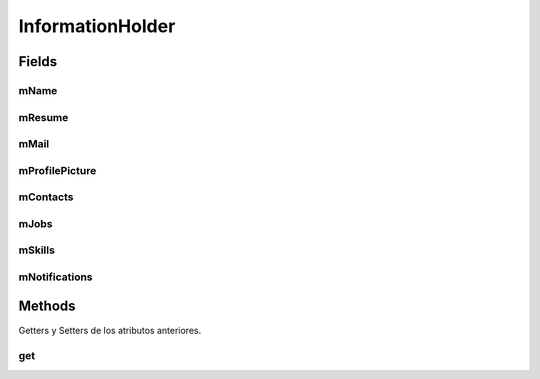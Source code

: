 
.. java:import:: android.graphics.Bitmap;

.. java:import:: java.util.ArrayList;
.. java:import:: java.util.List;

InformationHolder
==================

.. java:package:: com.fiuba.tallerii.jobify
   :noindex:

.. java:type:: public class InformationHolder

   Permite realizar operaciones HTTP a través de una API Rest, utilizando un token de authenticación.
   Es importante mencionar, que estas operaciones NO deben realizarse en la UI thread de Android, sino que deben ser desplazadas a otra thread. En esta aplicación, se utilizan AsyncTasks para ejecutar las operaciones del InformationHolder en la Background thread.

Fields
------
mName
^^^^^^^^

.. java:field:: private String mName
   :outertype: InformationHolder

   Nombre del usuario actualmente conectado.


mResume
^^^^^^^^

.. java:field:: private String mResume;
   :outertype: InformationHolder

   Resumen del usuario actual

mMail
^^^^^^^^

.. java:field:: private String mMail;
   :outertype: InformationHolder

   Email del usuario actual

mProfilePicture
^^^^^^^^

.. java:field:: private Bitmap mProfilePicture;
   :outertype: InformationHolder

   Bitmap correspondiente a la foto de perfil del usuario actual.

mContacts
^^^^^^^^

.. java:field:: private List<Contact> mContacts;
   :outertype: InformationHolder

   Lista de contactos del usuario actual

mJobs
^^^^^^^^

.. java:field:: private List<Job> mJobs;
   :outertype: InformationHolder

   Lista de experiencias laborales del usuario actual

mSkills
^^^^^^^^

.. java:field:: private List<Skill> mSkills;
   :outertype: InformationHolder

   Lista de destrezas del usuario actual

mNotifications
^^^^^^^^

.. java:field:: private List<Notification> mNotifications;
   :outertype: InformationHolder

   Lista de notificaciones del usuario actual



Methods
-------

Getters y Setters de los atributos anteriores.

get
^^^^^^^^^^^^^^^^^^

.. java:method::  public static InformationHolder get()
   :outertype: InformationHolder

   Devuelve la instancia actual del Singleton InformationHolder.
